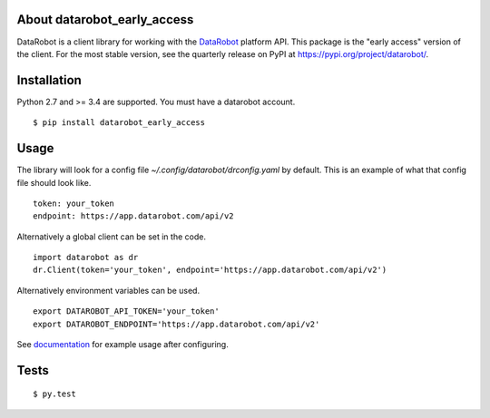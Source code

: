 About datarobot_early_access
===============================
.. image:: https://img.shields.io/pypi/v/datarobot.svg
   :target: https://pypi.python.org/pypi/datarobot/
.. image:: https://img.shields.io/pypi/pyversions/datarobot.svg
.. image:: https://img.shields.io/pypi/status/datarobot.svg

DataRobot is a client library for working with the `DataRobot`_ platform API. This package is the
"early access" version of the client. For the most stable version, see the quarterly release on PyPI
at https://pypi.org/project/datarobot/.

Installation
=========================
Python 2.7 and >= 3.4 are supported.
You must have a datarobot account.

::

   $ pip install datarobot_early_access

Usage
=========================
The library will look for a config file `~/.config/datarobot/drconfig.yaml` by default.
This is an example of what that config file should look like.

::

   token: your_token
   endpoint: https://app.datarobot.com/api/v2

Alternatively a global client can be set in the code.

::

   import datarobot as dr
   dr.Client(token='your_token', endpoint='https://app.datarobot.com/api/v2')

Alternatively environment variables can be used.

::

   export DATAROBOT_API_TOKEN='your_token'
   export DATAROBOT_ENDPOINT='https://app.datarobot.com/api/v2'

See `documentation`_ for example usage after configuring.

Tests
=========================
::

   $ py.test

.. _datarobot: http://datarobot.com
.. _documentation: https://datarobot-public-api-client.readthedocs-hosted.com


